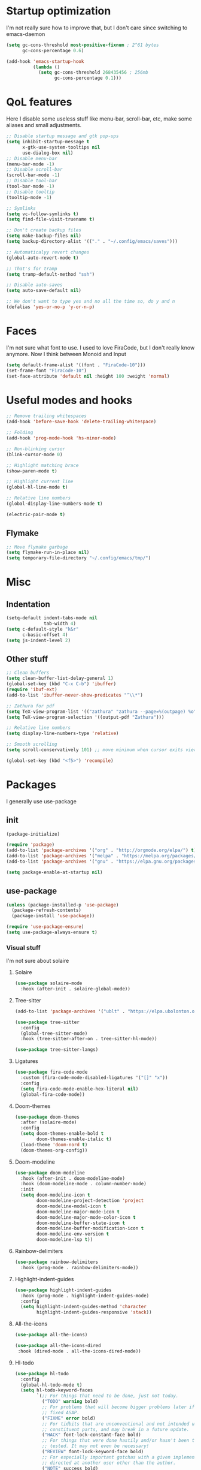 #+STARTUP: showeverything

* Startup optimization
I'm not really sure how to improve that, but I don't care since switching to emacs-daemon
#+BEGIN_SRC emacs-lisp
  (setq gc-cons-threshold most-positive-fixnum ; 2^61 bytes
        gc-cons-percentage 0.6)

  (add-hook 'emacs-startup-hook
            (lambda ()
              (setq gc-cons-threshold 268435456 ; 256mb
                    gc-cons-percentage 0.1)))
#+END_SRC
* QoL features
Here I disable some useless stuff like menu-bar, scroll-bar, etc, make some aliases and small adjustments.
#+BEGIN_SRC emacs-lisp
  ;; Disable startup message and gtk pop-ups
  (setq inhibit-startup-message t
        x-gtk-use-system-tooltips nil
        use-dialog-box nil)
  ;; Disable menu-bar
  (menu-bar-mode -1)
  ;; Disable scroll-bar
  (scroll-bar-mode -1)
  ;; Disable tool-bar
  (tool-bar-mode -1)
  ;; Disable tooltip
  (tooltip-mode -1)

  ;; Symlinks
  (setq vc-follow-symlinks t)
  (setq find-file-visit-truename t)

  ;; Don't create backup files
  (setq make-backup-files nil)
  (setq backup-directory-alist '(("." . "~/.config/emacs/saves")))

  ;; Automaticalyy revert changes
  (global-auto-revert-mode t)

  ;; That's for tramp
  (setq tramp-default-method "ssh")

  ;; Disable auto-saves
  (setq auto-save-default nil)

  ;; We don't want to type yes and no all the time so, do y and n
  (defalias 'yes-or-no-p 'y-or-n-p)
#+END_SRC
* Faces
I'm not sure what font to use. I used to love FiraCode, but I don't really know anymore.
Now I think between Monoid and Input
#+Begin_src emacs-lisp
  (setq default-frame-alist '((font . "FiraCode-10")))
  (set-frame-font "FiraCode-10")
  (set-face-attribute 'default nil :height 100 :weight 'normal)
#+END_SRC
* Useful modes and hooks
#+BEGIN_SRC emacs-lisp
  ;; Remove trailing whitespaces
  (add-hook 'before-save-hook 'delete-trailing-whitespace)

  ;; Folding
  (add-hook 'prog-mode-hook 'hs-minor-mode)

  ;; Non-blinking cursor
  (blink-cursor-mode 0)

  ;; Highlight matching brace
  (show-paren-mode t)

  ;; Highlight current line
  (global-hl-line-mode t)

  ;; Relative line numbers
  (global-display-line-numbers-mode t)

  (electric-pair-mode t)
#+END_SRC
** Flymake
#+BEGIN_SRC emacs-lisp
  ;; Move flymake garbage
  (setq flymake-run-in-place nil)
  (setq temporary-file-directory "~/.config/emacs/tmp/")
#+END_SRC
* Misc
** Indentation
#+BEGIN_SRC emacs-lisp
  (setq-default indent-tabs-mode nil
                tab-width 4)
  (setq c-default-style "k&r"
        c-basic-offset 4)
  (setq js-indent-level 2)
#+END_SRC
** Other stuff
#+BEGIN_SRC emacs-lisp
  ;; Clean buffers
  (setq clean-buffer-list-delay-general 1)
  (global-set-key (kbd "C-x C-b") 'ibuffer)
  (require 'ibuf-ext)
  (add-to-list 'ibuffer-never-show-predicates "^\\*")

  ;; Zathura for pdf
  (setq TeX-view-program-list '(("zathura" "zathura --page=%(outpage) %o")))
  (setq TeX-view-program-selection '((output-pdf "Zathura")))

  ;; Relative line numbers
  (setq display-line-numbers-type 'relative)

  ;; Smooth scrolling
  (setq scroll-conservatively 101) ;; move minimum when cursor exits view, instead of recentering

  (global-set-key (kbd "<f5>") 'recompile)
#+END_SRC
* Packages
I generally use use-package
** init
#+BEGIN_SRC emacs-lisp
  (package-initialize)

  (require 'package)
  (add-to-list 'package-archives '("org" . "http://orgmode.org/elpa/") t)
  (add-to-list 'package-archives '("melpa" . "https://melpa.org/packages/"))
  (add-to-list 'package-archives '("gnu" . "https://elpa.gnu.org/packages/"))

  (setq package-enable-at-startup nil)
#+END_SRC
** use-package
#+BEGIN_SRC emacs-lisp
  (unless (package-installed-p 'use-package)
    (package-refresh-contents)
    (package-install 'use-package))

  (require 'use-package-ensure)
  (setq use-package-always-ensure t)
#+END_SRC
*** Visual stuff
I'm not sure about solaire
**** Solaire
#+BEGIN_SRC emacs-lisp
  (use-package solaire-mode
    :hook (after-init . solaire-global-mode))
#+END_SRC
**** Tree-sitter
#+BEGIN_SRC emacs-lisp
  (add-to-list 'package-archives '("ublt" . "https://elpa.ubolonton.org/packages/"))

  (use-package tree-sitter
    :config
    (global-tree-sitter-mode)
    :hook (tree-sitter-after-on . tree-sitter-hl-mode))

  (use-package tree-sitter-langs)
#+END_SRC
**** Ligatures
#+BEGIN_SRC emacs-lisp
  (use-package fira-code-mode
    :custom (fira-code-mode-disabled-ligatures '("[]" "x"))
    :config
    (setq fira-code-mode-enable-hex-literal nil)
    (global-fira-code-mode))
#+END_SRC
**** Doom-themes
#+BEGIN_SRC emacs-lisp
  (use-package doom-themes
    :after (solaire-mode)
    :config
    (setq doom-themes-enable-bold t
          doom-themes-enable-italic t)
    (load-theme 'doom-nord t)
    (doom-themes-org-config))
#+END_SRC
**** Doom-modeline
#+BEGIN_SRC emacs-lisp
  (use-package doom-modeline
    :hook (after-init . doom-modeline-mode)
    :hook (doom-modeline-mode . column-number-mode)
    :init
    (setq doom-modeline-icon t
          doom-modeline-project-detection 'project
          doom-modeline-modal-icon t
          doom-modeline-major-mode-icon t
          doom-modeline-major-mode-color-icon t
          doom-modeline-buffer-state-icon t
          doom-modeline-buffer-modification-icon t
          doom-modeline-env-version t
          doom-modeline-lsp t))
#+END_SRC
**** Rainbow-delimiters
#+BEGIN_SRC emacs-lisp
  (use-package rainbow-delimiters
    :hook (prog-mode . rainbow-delimiters-mode))
#+END_SRC
**** Highlight-indent-guides
#+BEGIN_SRC emacs-lisp
  (use-package highlight-indent-guides
    :hook (prog-mode . highlight-indent-guides-mode)
    :config
    (setq highlight-indent-guides-method 'character
          highlight-indent-guides-responsive 'stack))
#+END_SRC
**** All-the-icons
#+BEGIN_SRC emacs-lisp
  (use-package all-the-icons)

  (use-package all-the-icons-dired
   :hook (dired-mode . all-the-icons-dired-mode))
#+END_SRC
**** Hl-todo
#+BEGIN_SRC emacs-lisp
  (use-package hl-todo
    :config
    (global-hl-todo-mode t)
    (setq hl-todo-keyword-faces
          `(;; For things that need to be done, just not today.
            ("TODO" warning bold)
            ;; For problems that will become bigger problems later if not
            ;; fixed ASAP.
            ("FIXME" error bold)
            ;; For tidbits that are unconventional and not intended uses of the
            ;; constituent parts, and may break in a future update.
            ("HACK" font-lock-constant-face bold)
            ;; For things that were done hastily and/or hasn't been thoroughly
            ;; tested. It may not even be necessary!
            ("REVIEW" font-lock-keyword-face bold)
            ;; For especially important gotchas with a given implementation,
            ;; directed at another user other than the author.
            ("NOTE" success bold)
            ;; For things that just gotta go and will soon be gone.
            ("DEPRECATED" font-lock-doc-face bold)
            ;; For a known bug that needs a workaround
            ("BUG" error bold)
            ;; For warning about a problematic or misguiding code
            ("XXX" font-lock-constant-face bold))))
#+END_SRC
**** Git-gutter
#+BEGIN_SRC emacs-lisp
  (use-package git-gutter
    :config
    (global-git-gutter-mode t)
    (setq git-gutter:window-width 2
          git-gutter:update-interval 1
          git-gutter:ask-p nil))

  (use-package git-gutter-fringe
    :diminish git-gutter-mode
    :after git-gutter
    :demand fringe-helper
    :config
    ;; subtle diff indicators in the fringe
    ;; places the git gutter outside the margins.
    (setq-default fringes-outside-margins t)
    ;; thin fringe bitmaps
    (define-fringe-bitmap 'git-gutter-fr:added
      [224 224 224 224 224 224 224 224 224 224 224 224 224 224 224 224 224 224 224 224 224 224 224 224 224]
      nil nil 'center)
    (define-fringe-bitmap 'git-gutter-fr:modified
      [224 224 224 224 224 224 224 224 224 224 224 224 224 224 224 224 224 224 224 224 224 224 224 224 224]
      nil nil 'center)
    (define-fringe-bitmap 'git-gutter-fr:deleted
      [0 0 0 0 0 0 0 0 0 0 0 0 0 128 192 224 240 248]
      nil nil 'center))
#+END_SRC
*** Ws-butler
#+BEGIN_SRC emacs-lisp
  (use-package ws-butler
    :config
    (ws-butler-global-mode t))
#+END_SRC
*** Dashboard
#+BEGIN_SRC emacs-lisp
  (use-package dashboard
    :config
    (dashboard-setup-startup-hook)
    (setq dashboard-set-heading-icons t)
    (setq dashboard-startup-banner 3)
    (setq dashboard-set-navigator t)
    (setq dashboard-set-file-icons t)
    (setq dashboard-items '((recents  . 5)
                            (bookmarks . 5)
                            (projects . 5)
                            (agenda . 5)))
    (setq initial-buffer-choice (lambda () (get-buffer "*dashboard*"))))
#+END_SRC
*** Smart-tabs
I've fallen into the heresy.
#+BEGIN_SRC emacs-lisp
  (use-package smart-tabs-mode
    :hook (c-mode . (lambda ()
                      (setq intent-tabs-mode t)))
    :hook (c++-mode . (lambda ()
                      (setq intent-tabs-mode t)))
    :config
    (smart-tabs-insinuate 'c 'c++ 'javascript))
#+END_SRC
*** Smartparens
#+BEGIN_SRC emacs-lisp
  (use-package smartparens
    :config
    (setq smartparens-global-mode t)
    (require 'smartparens-config))
#+END_SRC
*** Eshell
#+BEGIN_SRC emacs-lisp
  (setq eshell-prompt-regexp "^.* λ "
        eshell-prompt-function #'+eshell/prompt)


  (defun +eshell/prompt ()
    (let ((base/dir (shrink-path-prompt default-directory)))
          (concat (propertize (car base/dir)
                              'face 'font-lock-comment-face)
                  (propertize (cdr base/dir)
                              'face 'font-lock-constant-face)
                  (propertize (+eshell--current-git-branch)
                              'face 'font-lock-function-name-face)
                  (propertize " λ" 'face 'eshell-prompt-face)
                  ;; needed for the input text to not have prompt face
                  (propertize " " 'face 'default))))

  (defun +eshell--current-git-branch ()
      (let ((branch (car (cl-loop for match in (split-string (shell-command-to-string "git branch") "\n")
                               when (string-match "^\*" match)
                               collect match))))
        (if (not (eq branch nil))
            (concat " [" (substring branch 2) "]")
          "")))

  (defun eshell-clear-buffer ()
    "Clear terminal"
    (interactive)
    (let ((inhibit-read-only t))
      (erase-buffer)
      (eshell-send-input)))
  (add-hook 'eshell-mode-hook
            '(lambda()
               (local-set-key (kbd "C-l") 'eshell-clear-buffer)))

  (use-package eshell-toggle
    :custom
    (eshell-toggle-size-fraction 4))

  (use-package eshell-did-you-mean
    :config
    (eshell-did-you-mean-setup))

  (use-package esh-help
    :config
    (setup-esh-help-eldoc))

  (use-package shrink-path)

  (use-package bash-completion)
    ;; :config
    ;; (bash-completion-setup))

  (use-package fish-completion
    :config
    (global-fish-completion-mode)
    (setq fish-completion-fallback-on-bash-p t))
#+END_SRC
*** Mu4e
#+BEGIN_SRC emacs-lisp
  (require 'mu4e)

  ;; default
  (setq mu4e-maildir "~/Maildir")
  (setq mu4e-drafts-folder "/[Gmail].Drafts")
  (setq mu4e-sent-folder "/[Gmail].Sent Mail")
  (setq mu4e-trash-folder "/[Gmail].Trash")

  ;; don't save message to Sent Messages, Gmail/IMAP takes care of this
  (setq mu4e-sent-messages-behavior 'delete)

  ;; allow for updating mail in the main view:
  (setq mu4e-get-mail-command "offlineimap")

  ;; something about ourselves
  (setq user-mail-address "art6661322@gmail.com"
        user-full-name  "Eugene Rossokha")

  (setq mu4e-view-show-images t
        mu4e-view-image-max-width 800)

  ;; (require 'smptpmail)

  ;; (setq message-send-mail-function 'smtpmail-send-it
  ;;       smtpmail-stream-type 'starttls
  ;;       smtpmail-default-smtp-server "smtp.gmail.com"
  ;;       smtpmail-smtp-server "smtp.gmail.com"
  ;;       smtpmail-smtp-service 587)

  ;; don't keep message buffers around
  (setq message-kill-buffer-on-exit t)
#+END_SRC
*** Elfeed
#+BEGIN_SRC emacs-lisp
  (defun elfeed-v-mpv (url)
    "Watch a video from URL in MPV"
    (start-process "mpv" nil "mpv" url))

  (defun elfeed-view-mpv (&optional use-generic-p)
    "YouTube-feed link"
    (interactive "P")
    (let ((entries (elfeed-search-selected)))
      (cl-loop for entry in entries
               do (elfeed-untag entry 'unread)
               when (elfeed-entry-link entry)
               do (elfeed-v-mpv it))
      (mapc #'elfeed-search-update-entry entries)
      (unless (use-region-p) (forward-line))))

  (use-package elfeed
    :bind ("C-c C-v" . elfeed-view-mpv)
    :config
    (setq elfeed-feeds
          '("https://www.youtube.com/feeds/videos.xml?channel_id=UC2eYFnH61tmytImy1mTYvhA"
            "https://www.youtube.com/feeds/videos.xml?channel_id=UCZAENaOaceQUMd84GDc26EA"
            "https://www.youtube.com/feeds/videos.xml?channel_id=UCVls1GmFKf6WlTraIb_IaJg"
            "https://lukesmith.xyz/rss.xml"
            "https://videos.lukesmith.xyz/feeds/videos.xml?videoChannelId=2"
            "https://bay12games.com/dwarves/b12_call.rss")))
#+END_SRC
*** Magit
#+BEGIN_SRC emacs-lisp
  (use-package magit)

  (use-package magit-todos
    :hook (prog-mode . magit-todos-mode))
#+END_SRC
*** TODO Forge
*** Projectile
#+BEGIN_SRC emacs-lisp
  (use-package projectile
    :config
    (define-key projectile-mode-map (kbd "C-c p") 'projectile-command-map)
    (projectile-mode t))
#+END_SRC
*** Ivy, Swiper and Counsel
#+BEGIN_SRC emacs-lisp
  (use-package ivy
    :bind (("C-x C-f" . counsel-find-file)
           ("M-x" . counsel-M-x)
           :map ivy-mode-map
           ("C-j" . ivy-next-line)
           ("C-k" . ivy-previous-line))
    :after (evil)
    :config
    ;; (defalias 'evil-search-forward 'swiper-isearch)
    (ivy-mode t)
    (counsel-mode t)
    (setq projectile-completion-system 'ivy
          ivy-magic-slash-non-match-action nil
          ivy-use-virtual-buffers nil
          ivy-virtual-abbreviate 'full
          ivy-display-style 'fancy
          ivy-on-del-error-function #'ignore
          ivy-format-function 'ivy-format-function-line
          ivy-sort-max-size 7500))

  (use-package ivy-hydra)
#+END_SRC
*** Org
#+BEGIN_SRC emacs-lisp
  (use-package org
    :bind (("C-c a" . org-agenda)
           ("C-c c" . org-capture))
    :config
    ;; enable python for in-buffer evaluation
    (org-babel-do-load-languages
     'org-babel-load-languages
     '((python . t)))

    ;; all python code be safe
    (defun my-org-confirm-babel-evaluate (lang body)
      (not (string= lang "python")))
    (setq org-confirm-babel-evaluate 'my-org-confirm-babel-evaluate)

    (setq org-directory "~/.org/")
    (setq org-default-notes-file (concat org-directory "notes.org"))
    (setq org-hide-leading-stars t)
    (setq org-startup-folded t)
    (setq org-startup-indented t)
    (setq org-agenda-files (list org-default-notes-file)))

  ;; TODO: agenda, capture templates
  (setq org-capture-templates
        '(("t" "Tasks" entry (file+headline org-default-notes-file "Tasks")
           "* TODO %?\n%u\n" :prepend t)
          ("l" "Look later" entry (file+headline org-default-notes-file "Look later")
           "* TODO %?")
          ("s" "Skills" entry (file+headline org-default-notes-file "Skills")
           "* TODO %?")
          ("g" "Gifts" entry (file+headline org-default-notes-file "Gifts")
           "* TODO %?")
          ))

  (use-package org-bullets
    :after org
    :hook (org-mode . org-bullets-mode))
#+END_SRC
*** Iedit
#+BEGIN_SRC emacs-lisp
  (use-package iedit)
#+END_SRC
*** Evil
#+BEGIN_SRC emacs-lisp
  (use-package evil
    :hook (after-change-major-mode . (lambda () (modify-syntax-entry ?_ "w")))
    :init
    (setq evil-want-keybinding nil)
    (setq evil-want-integration t)
    :config
    (define-key evil-normal-state-map (kbd "C-u") (lambda()
                                                    (interactive)
                                                    (evil-scroll-up nil)))
    (define-key evil-normal-state-map (kbd "C-d") (lambda()
                                                    (interactive)
                                                    (evil-scroll-down nil)))
    (evil-mode t)
    (setq evil-split-window-below t
          evil-vsplit-window-right t))

  (use-package evil-numbers
    :after evil
    :config
    (define-key evil-normal-state-map (kbd "C-c j") 'evil-numbers/inc-at-pt)
    (define-key evil-normal-state-map (kbd "C-c k") 'evil-numbers/dec-at-pt))

  (use-package evil-indent-plus)

  (use-package evil-surround
    :after evil
    :config
    (global-evil-surround-mode t))

  (use-package evil-embrace
    :config
    (setq evil-embrace-show-help-p nil)
    (evil-embrace-enable-evil-surround-integration))

  (use-package evil-args
    :config
    ;; bind evil-args text objects
    (define-key evil-inner-text-objects-map "a" 'evil-inner-arg)
    (define-key evil-outer-text-objects-map "a" 'evil-outer-arg)

    ;; bind evil-forward/backward-args
    (define-key evil-normal-state-map "L" 'evil-forward-arg)
    (define-key evil-normal-state-map "H" 'evil-backward-arg)
    (define-key evil-motion-state-map "L" 'evil-forward-arg)
    (define-key evil-motion-state-map "H" 'evil-backward-arg)

    ;; bind evil-jump-out-args
    (define-key evil-normal-state-map "K" 'evil-jump-out-args))

  (use-package evil-commentary
    :after evil
    :config
    (evil-commentary-mode))

  (use-package evil-leader
    :after evil
    :config
    (setq evil-leader/in-all-states 1)
    ;; (global-unset-key "<SPC>")
    (evil-leader/set-leader "<SPC>")
    (global-evil-leader-mode)
    (evil-leader/set-key
      ; Windows
      "w h" 'evil-window-left
      "w j" 'evil-window-down
      "w k" 'evil-window-up
      "w l" 'evil-window-right
      "w o" 'delete-other-windows
      "v" 'evil-window-vsplit
      "h" 'evil-window-split
      "q" 'evil-quit

      ; Terminal
      "n t" 'terminal-here-launch
      "n f" 'elfeed
      "n m" 'mu4e

      ; Lsp
      "l l" 'lsp
      "l c" 'lsp-treemacs-call-hierarchy
      "l n" 'lsp-rename
      "l s" 'lsp-describe-thing-at-point
      "l f" 'lsp-format-buffer
      "l d" 'lsp-find-definition
      "l t" 'lsp-find-type-definition
      "l r" 'lsp-find-references
      "l i" 'lsp-find-implementation
      "l a" 'lsp-execute-code-action
      "l m" 'lsp-ui-imenu

      "x" 'counsel-M-x

      ; Magit bindings
      "m m" 'magit-status
      "m b" 'magit-blame

      ; Eshell
      "t" 'eshell-toggle
      "e" 'eshell

      ; Search
      "s" 'swiper-isearch
      "a" 'counsel-ag

      ; Moving
      "b" 'ivy-switch-buffer
      "o" 'counsel-find-file
      "<SPC>" 'counsel-projectile-find-file
      "j" 'counsel-file-jump
      "g" 'counsel-bookmark
      "p" 'counsel-projectile-switch-project
      "d" 'dired-sidebar-toggle-with-current-directory))

  (use-package evil-iedit-state
    :after (iedit evil)
    :config
    (defalias 'iedit-cleanup 'iedit-lib-cleanup))

  (use-package evil-quickscope
    :config
    (global-evil-quickscope-mode t))

  (use-package evil-goggles
    :hook (evil-mode . evil-goggles-mode)
    :config
    (setq evil-goggles-duration 0.025))

  (use-package evil-magit
    :after (evil magit)
    :config
    (setq evil-magit-want-vertical-movement t))

  (use-package evil-collection
    :after evil
    :config
    (evil-collection-init))
#+END_SRC
*** Parinfer
#+BEGIN_SRC emacs-lisp
  (use-package parinfer
    :ensure t
    :bind
    (("C-," . parinfer-toggle-mode))
    :init
    (progn
      (setq parinfer-extensions
            '(defaults        ; should be included.
               pretty-parens  ; different paren styles for different modes.
               evil           ; If you use Evil.
               smart-tab))    ; C-b & C-f jump positions and smart shift with tab & S-tab.
      (add-hook 'clojure-mode-hook #'parinfer-mode)
      (add-hook 'hy-mode-hook #'parinfer-mode)
      (add-hook 'racket-mode-hook #'parinfer-mode)
      (add-hook 'emacs-lisp-mode-hook #'parinfer-mode)
      (add-hook 'common-lisp-mode-hook #'parinfer-mode)
      (add-hook 'scheme-mode-hook #'parinfer-mode)
      (add-hook 'lisp-mode-hook #'parinfer-mode)))
#+END_SRC
*** Key-chord
#+BEGIN_SRC emacs-lisp
  (use-package key-chord
    :config
    (key-chord-mode t)
    (key-chord-define evil-insert-state-map "jk" 'evil-normal-state))
#+END_SRC
*** Dired
**** Settings
#+BEGIN_SRC emacs-lisp
(require 'dired)
(setq dired-listing-switches "-alh"
      dired-auto-revert-buffer t  ; don't prompt to revert; just do it
      dired-dwim-target t  ; suggest a target for moving/copying intelligently
      dired-hide-details-hide-symlink-targets nil
      ;; Always copy/delete recursively
      dired-recursive-copies 'always
      dired-recursive-deletes 'top)
#+END_SRC
**** Diredfl
#+BEGIN_SRC emacs-lisp
(use-package diredfl
  :hook (dired-mode . diredfl-mode))
#+END_SRC
**** Dired-hacks
#+BEGIN_SRC emacs-lisp
  (use-package dired-hacks-utils)
  (use-package dired-narrow
    :bind ((:map dired-mode-map
                ("C-c C-/" . dired-narrow-fuzzy))))
#+END_SRC
**** Dired-sidebar
#+BEGIN_SRC emacs-lisp
  (use-package dired-sidebar
    :config
    (add-to-list 'dired-sidebar-display-alist '(side . right)))
#+END_SRC
*** Terminal-here
#+BEGIN_SRC emacs-lisp
  (use-package terminal-here
    :bind (("M-RET" . terminal-here-launch))
    :config
    (setq terminal-here-terminal-command (list "st" "--")))
#+END_SRC
*** Company
#+BEGIN_SRC emacs-lisp
  (use-package company
    :bind (:map company-active-map
                ("<tab>" . company-select-next)
                ("<return>" . company-complete))
    :config
    (advice-add 'company-complete-common :before (lambda () (setq my-company-point (point))))
    (advice-add 'company-complete-common :after (lambda ()
                                                  (when (equal my-company-point (point))
                                                    (yas-expand))))


    (setq company-idle-delay 0
          company-show-numbers t
          company-minimum-prefix-length 2
          company-selection-wrap-around t
          company-tooltip-limit 14
          company-tooltip-align-annotations t
          company-global-modes '(not erc-mode message-mode help-mode gud-mode)
          company-require-match 'never
          ;; Buffer-local backends will be computed when loading a major mode, so
          ;; only specify a global default here.
          company-backends '(company-capf)

          company-auto-complete nil
          company-auto-complete-chars nil)
    (global-company-mode t))
#+END_SRC
*** TabNine
#+BEGIN_SRC emacs-lisp
  (use-package company-tabnine
    :config
    (add-to-list 'company-backends #'company-tabnine))
#+END_SRC
*** Yasnippet
#+BEGIN_SRC emacs-lisp
  (use-package yasnippet
    :config
    (yas-global-mode t))

  (use-package yasnippet-snippets)
#+END_SRC
*** Flycheck
#+BEGIN_SRC emacs-lisp
  (use-package flycheck
    :init (global-flycheck-mode)
    :config
    (setq flycheck-indication-mode 'right-fringe)
    (define-fringe-bitmap 'flycheck-fringe-bitmap-double-arrow
      [16 48 112 240 112 48 16] nil nil 'center)
    :bind ("C-c C-e" . flycheck-next-error))

  (use-package flycheck-pos-tip
    :config
    (setq flycheck-pos-tip-timeout 0)
    (flycheck-pos-tip-mode))

  (use-package flycheck-haskell
    :hook (haskell-mode . flycheck-haskell-setup))

  ;; (use-package flycheck-clang-tidy
  ;;   :after flycheck
  ;;   :hook (flycheck-mode . flycheck-clang-tidy-setup))

  (use-package flycheck-kotlin)

  (use-package flycheck-rust
    :hook (flycheck-mode . flycheck-rust-setup))
#+END_SRC
*** TODO Dap
#+BEGIN_SRC emacs-lisp
  (use-package dap-mode
    :config
    (setq dap-mode t
          dap-ui-mode t)
    (require 'dap-python))
#+END_SRC
*** Dumb Jump
#+BEGIN_SRC emacs-lisp
  (use-package dumb-jump
    :config
    (add-hook 'xref-backend-functions #'dumb-jump-xref-activate)
    (setq dumb-jump-default-project "~/code"))
#+END_SRC
*** LSP
#+BEGIN_SRC emacs-lisp
  (use-package lsp-mode
    :hook (python-mode . lsp)
    :hook (elm-mode . lsp)
    :hook (c++-mode . lsp)
    :config
    (add-to-list 'lsp-clients-clangd-args "--clang-tidy")
    (setq lsp-semantic-highlighting t)
    (setq lsp-enable-symbol-highlighting nil)
    (setq lsp-prefer-capf t)
    (setq lsp-idle-delay 0.750)
    :init
    (setq read-process-output-max (* 1024 1024)))

  (use-package lsp-ivy
    :commands lsp-ivy-workspace-symbol)

  (use-package lsp-ui
    :config
    (setq lsp-ui-doc-enable t
          lsp-ui-sideline-show-diagnostics t
          lsp-ui-sideline-show-hover t))
#+END_SRC
*** Docker
#+BEGIN_SRC emacs-lisp
  (use-package docker
    :bind ("C-c d" . docker))
#+END_SRC
*** Languages
**** C++
Open *.h as c++-mode
#+BEGIN_SRC emacs-lisp
  (add-to-list 'auto-mode-alist '("\\.h\\'" . c++-mode))
#+END_SRC
# ***** Irony
# #+BEGIN_SRC emacs-lisp
#         ;; (use-package irony
#         ;;   :hook (c++-mode . irony-mode)
#         ;;   :hook (c-mode . irony-mode)
#         ;;   :hook (irony-mode . irony-cdb-autosetup-compile-options))

#         ;; (use-package company-irony
#         ;;   :after irony-mode
#         ;;   :after company
#         ;;   :config
#         ;;   (add-to-list 'company-backends 'company-irony))

#         ;; (use-package flycheck-irony
#         ;;   :after irony-mode
#         ;;   :after flycheck
#         ;;   :hook (flycheck-mode . flycheck-irony-setup))
# #+END_SRC
**** Haskell
***** Ormolu
#+BEGIN_SRC emacs-lisp
  ;; (use-package ormolu
  ;;   :hook (haskell-mode . ormolu-format-on-save-mode))
#+END_SRC
***** Hindent
#+BEGIN_SRC emacs-lisp
  (use-package hindent
    :init
    (setq hindent-reformat-buffer-on-save t))
#+END_SRC
***** Haskell-mode
#+BEGIN_SRC emacs-lisp
  (use-package haskell-mode
    :hook (haskell-mode . haskell-indentation-mode)
    :hook (haskell-mode . interactive-haskell-mode)
    :hook (haskell-mode . hindent-mode)
    ;; :hook (haskell-mode . haskell-decl-scan-mode)
    ;; :hook (haskell-mode . haskell-doc-mode)
    :bind (:map haskell-mode-map ("C-c C-c" . haskell-process-load-file))
    :config
    (flymake-mode 0)
    (setq haskell-compile-cabal-build-command "stack build"))
#+END_SRC
***** Shakespeare-mode
#+BEGIN_SRC emacs-lisp
  (use-package shakespeare-mode)
#+END_SRC
***** Hlint-refactor
#+BEGIN_SRC emacs-lisp
  (use-package hlint-refactor
    :hook (haskell-mode . hlint-refactor-mode))
#+END_SRC
***** Lsp
#+BEGIN_SRC emacs-lisp
  (use-package lsp-haskell
    :config
    (setq lsp-haskell-process-path-hie "haskell-language-server-wrapper"))
#+END_SRC
**** Python
***** Python-X
#+BEGIN_SRC emacs-lisp
  (use-package python-x
    :config
    (python-x-setup))
#+END_SRC
***** TODO Jedi
#+BEGIN_SRC emacs-lisp
  ;; (use-package company-jedi
  ;;   :hook (python-mode . (lambda () (add-to-list 'company-backends 'company-jedi))))
#+END_SRC
***** Cython
#+BEGIN_SRC emacs-lisp
  (use-package cython-mode)
#+END_SRC
***** TODO Elpy
#+BEGIN_SRC emacs-lisp
  ;; (use-package elpy
  ;;   :init
  ;;   (elpy-enable)
  ;;   (setq elpy-rpc-backend "jedi")
  ;;   :config
  ;;   (setq elpy-modules (delq 'elpy-module-flymake elpy-modules)))
#+END_SRC
***** Yapfify
#+BEGIN_SRC emacs-lisp
  (use-package yapfify
    :hook (python-mode . yapf-mode))
#+END_SRC
***** Venv
#+BEGIN_SRC emacs-lisp
  (use-package pyvenv)

  (use-package auto-virtualenv
    :hook (python-mode . auto-virtualenv-set-virtualenv))
#+END_SRC
**** JavaScript
***** Rjsx-mode
#+BEGIN_SRC emacs-lisp
  (use-package rjsx-mode
    :mode "\\.jsx?$")
#+END_SRC
***** Prettier-js
#+BEGIN_SRC emacs-lisp
  (use-package prettier-js
    :hook (js-mode . prettier-js-mode)
    :hook (rjsx-mode . prettier-js-mode))
#+END_SRC
***** TODO Tide
**** TypeScript
#+BEGIN_SRC emacs-lisp
  (use-package typescript-mode)
#+END_SRC
**** PureScript
#+BEGIN_SRC emacs-lisp
  (use-package purescript-mode
    :hook (purescript-mode . purescript-indentation-mode))
#+END_SRC
**** Hy
#+BEGIN_SRC emacs-lisp
  (use-package hy-mode)
#+END_SRC
**** Clojure
#+BEGIN_SRC emacs-lisp
  (use-package clojure-mode)

  (use-package clojure-mode-extra-font-locking)

  (use-package cider)
#+END_SRC
**** Racket
#+BEGIN_SRC emacs-lisp
  (use-package racket-mode)
#+END_SRC
**** Elm
#+BEGIN_SRC emacs-lisp
  (use-package elm-mode
    :after company
    :hook (elm-mode . elm-format-on-save-mode))
    ;; (add-to-list 'company-backends 'company-elm))

  (use-package flycheck-elm
    :after (flycheck)
    :hook (flycheck-mode . flycheck-elm-setup))
#+END_SRC
**** Scala
#+BEGIN_SRC emacs-lisp
  (use-package scala-mode
    :interpreter
    ("scala" . scala-mode))
#+END_SRC
**** Kotlin
#+BEGIN_SRC emacs-lisp
  (use-package kotlin-mode)
#+END_SRC
**** Rust
#+BEGIN_SRC emacs-lisp
  (use-package rust-mode
    :bind (:map rust-mode-map
                ("C-c C-p" . rust-run-clippy)
                ("C-c C-c" . rust-run))
    :config
    (setq rust-format-on-save t))

  (use-package flycheck-rust
    :after flycheck
    :after rust-mode
    :hook (flycheck-mode . flycheck-rust-setup))
#+END_SRC
**** C#
#+BEGIN_SRC emacs-lisp
  (use-package csharp-mode)
#+END_SRC
**** Makefile
#+BEGIN_SRC emacs-lisp
  (use-package makefile-executor
    :hook (makefile-mode . makefile-executor-mode))
#+END_SRC
**** Cmake
#+BEGIN_SRC emacs-lisp
  (use-package cmake-mode)

  (use-package cmake-font-lock)
#+END_SRC
**** Jinja2
#+BEGIN_SRC emacs-lisp
  (use-package jinja2-mode)
#+END_SRC
**** Markdown
#+BEGIN_SRC emacs-lisp
  (use-package markdown-mode)
#+END_SRC
**** Mermaid
#+BEGIN_SRC emacs-lisp
  (use-package mermaid-mode)
#+END_SRC
**** PlantUML
#+BEGIN_SRC emacs-lisp
  (use-package plantuml-mode
    :config
    (add-to-list
     'org-src-lang-modes '("plantuml" . plantuml))
    (setq plantuml-executable-path "/bin/plantuml")
    (setq plantuml-default-exec-mode 'executable))
#+END_SRC
**** Yaml
#+BEGIN_SRC emacs-lisp
  (use-package yaml-mode)
#+END_SRC
**** BNF
#+BEGIN_SRC emacs-lisp
  (use-package bnf-mode)
#+END_SRC
**** Dockerfile
#+BEGIN_SRC emacs-lisp
  (use-package dockerfile-mode)
#+END_SRC
**** HTML
#+BEGIN_SRC emacs-lisp
  (use-package emmet-mode
    :hook (jinja2-mode . emmet-mode))
#+END_SRC
**** LaTeX
#+BEGIN_SRC emacs-lisp
  (use-package tex
    :ensure auctex
    :bind ("M-q" . align-current)
    :hook (LaTeX-mode . LaTeX-math-mode)
    :hook (LaTeX-mode . flyspell-mode)
    :hook (LaTeX-mode . turn-on-reftex)
    :config
    (flycheck-mode 0)
    (setq TeX-PDF-mode t)
    (setq TeX-auto-save t)
    (setq TeX-parse-self t)
    (setq reftex-plug-into-AUCTeX t))
#+END_SRC
**** Ledger
#+BEGIN_SRC emacs-lisp
  (use-package ledger-mode)
#+END_SRC
*** Which key
#+BEGIN_SRC emacs-lisp
  (use-package which-key
    :config
    (which-key-mode))
#+END_SRC
*** Auto-package-update
#+BEGIN_SRC emacs-lisp
  (use-package auto-package-update
    :config
    (setq auto-package-update-delete-old-versions t)
    (setq auto-package-update-hide-results t)
    (auto-package-update-maybe))
#+END_SRC
*** Cross-packages
#+BEGIN_SRC emacs-lisp
  (use-package counsel-projectile
    :after (ivy projectile)
    :config
    (counsel-projectile-mode t))

  (use-package evil-org
    :after org
    :hook (org-mode . evil-org-mode)
    :config
    (add-hook 'evil-org-mode-hook
              (lambda ()
                (evil-org-set-key-theme)))
    (require 'evil-org-agenda)
    (evil-org-agenda-set-keys))
#+END_SRC
